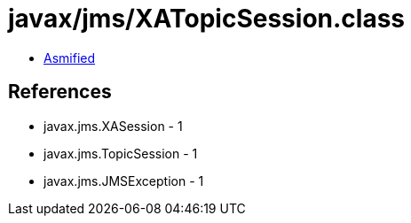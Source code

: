 = javax/jms/XATopicSession.class

 - link:XATopicSession-asmified.java[Asmified]

== References

 - javax.jms.XASession - 1
 - javax.jms.TopicSession - 1
 - javax.jms.JMSException - 1
